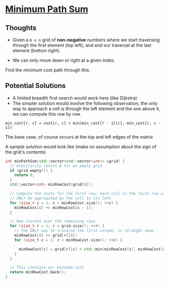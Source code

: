 * [[https://leetcode.com/problems/minimum-path-sum/][Minimum Path Sum]]

** Thoughts

- Given a =m x n= grid of *non-negative* numbers where we start traversing through the first element (top left), and end our traversal at the last element (bottom right).

- We can only move down or right at a given index.

Find the minimum cost path through this.

** Potential Solutions
  - A limited breadth first search would work here (like Dijkstra)
  - The simpler solution would involve the following observation, the only way to approach a cell is through the left element and the one above it, we can compute this row by row.
  
#+BEGIN_SRC
min_cost[r, c] = cost[r, c] + min(min_cost[r - 1][c], min_cost[r, c - 1])
#+END_SRC

The base case, of course occurs at the top and left edges of the matrix

A sample solution would look like (make no assumption about the sign of the
grid's contents)
#+BEGIN_SRC cxx
int minPathSum(std::vector<std::vector<int>> &grid) {
  // Arbitrarily return 0 for an empty grid
  if (grid.empty()) {
    return 0;
  }
  std::vector<int> minRowCost(grid[0]);

  // Compute the costs for the first row, each cell in the first row can
  // ONLY be approached by the cell to its left
  for (size_t c = 1; c < minRowCost.size(); ++c) {
    minRowCost[c] += minRowCost[c - 1];
  }

  // Now iterate over the remaining rows
  for (size_t r = 1; r < grid.size(); ++r) {
    // The ONLY way to traverse the first column, is straight down
    minRowCost[0] += grid[r][0];
    for (size_t c = 1; c < minRowCost.size(); ++c) {

      minRowCost[c] = grid[r][c] + std::min(minRowCost[c], minRowCost[c - 1]);
    }
  }

  // This contains our minimum cost
  return minRowCost.back();
}
#+END_SRC
